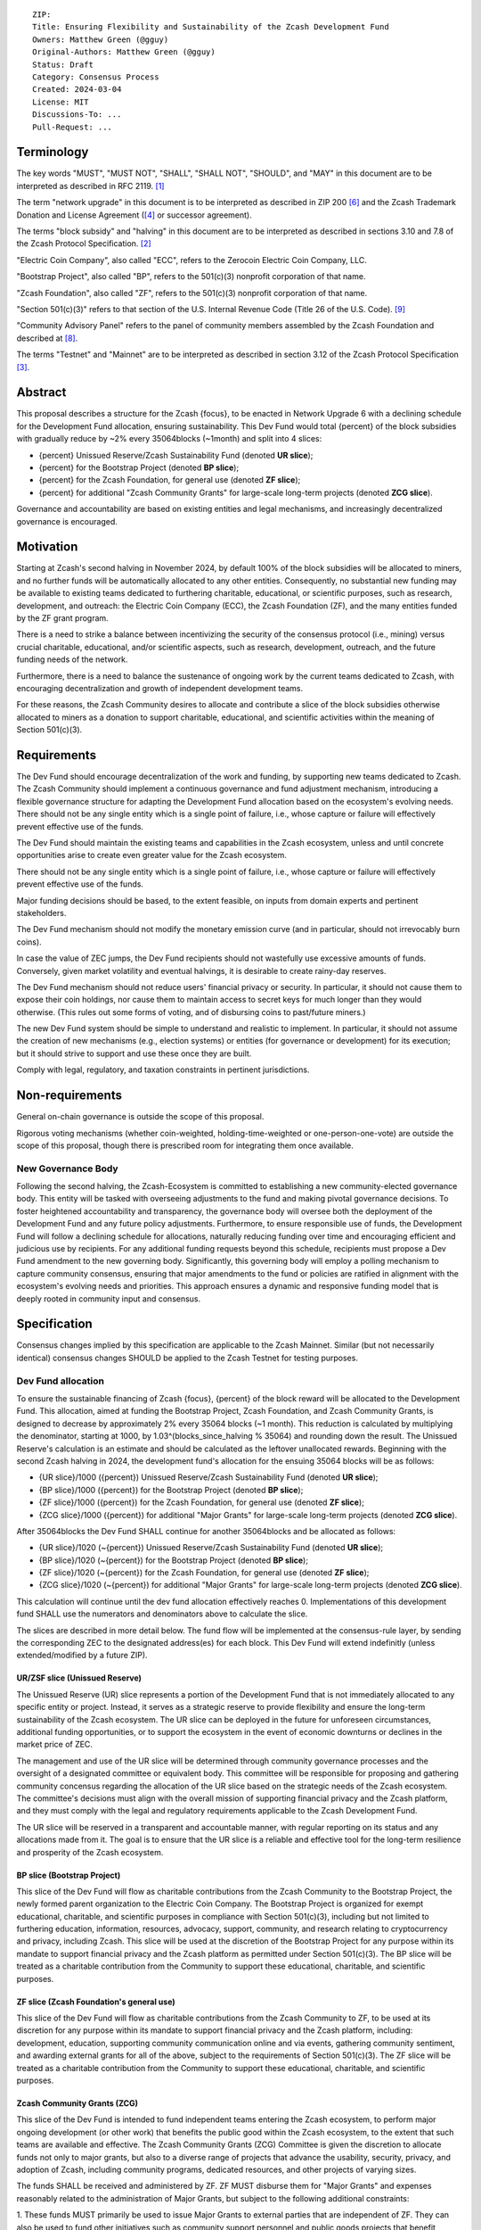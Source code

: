 ::

  ZIP: 
  Title: Ensuring Flexibility and Sustainability of the Zcash Development Fund
  Owners: Matthew Green (@gguy)
  Original-Authors: Matthew Green (@gguy)
  Status: Draft
  Category: Consensus Process
  Created: 2024-03-04
  License: MIT
  Discussions-To: ...
  Pull-Request: ...


Terminology
===========

The key words "MUST", "MUST NOT", "SHALL", "SHALL NOT", "SHOULD", and "MAY" in
this document are to be interpreted as described in RFC 2119. [#RFC2119]_

The term "network upgrade" in this document is to be interpreted as described in
ZIP 200 [#zip-0200]_ and the Zcash Trademark Donation and License Agreement
([#trademark]_ or successor agreement).

The terms "block subsidy" and "halving" in this document are to be interpreted
as described in sections 3.10 and 7.8 of the Zcash Protocol Specification.
[#protocol]_

"Electric Coin Company", also called "ECC", refers to the Zerocoin Electric Coin
Company, LLC.

"Bootstrap Project", also called "BP", refers to the 501(c)(3) nonprofit
corporation of that name.

"Zcash Foundation", also called "ZF", refers to the 501(c)(3) nonprofit
corporation of that name.

"Section 501(c)(3)" refers to that section of the U.S. Internal Revenue Code
(Title 26 of the U.S. Code). [#section501c3]_

"Community Advisory Panel" refers to the panel of community members assembled by
the Zcash Foundation and described at [#zf-community]_.

The terms "Testnet" and "Mainnet" are to be interpreted as described in section
3.12 of the Zcash Protocol Specification [#protocol-networks]_.


Abstract
========

This proposal describes a structure for the Zcash {focus}, to be enacted in
Network Upgrade 6 with a declining schedule for the Development Fund allocation,
ensuring sustainability. This Dev Fund would total {percent} of the block
subsidies with gradually reduce by ~2% every 35064blocks (~1month) and split
into 4 slices:

* {percent} Unissued Reserve/Zcash Sustainability Fund (denoted **UR slice**);
* {percent} for the Bootstrap Project (denoted **BP slice**);
* {percent} for the Zcash Foundation, for general use (denoted **ZF slice**);
* {percent} for additional "Zcash Community Grants" for large-scale long-term
  projects (denoted **ZCG slice**).

Governance and accountability are based on existing entities and legal
mechanisms, and increasingly decentralized governance is encouraged.

Motivation
==========

Starting at Zcash's second halving in November 2024, by default 100% of the
block subsidies will be allocated to miners, and no further funds will be
automatically allocated to any other entities. Consequently, no substantial new
funding may be available to existing teams dedicated to furthering charitable,
educational, or scientific purposes, such as research, development, and
outreach: the Electric Coin Company (ECC), the Zcash Foundation (ZF), and the
many entities funded by the ZF grant program.

There is a need to strike a balance between incentivizing the security of the
consensus protocol (i.e., mining) versus crucial charitable, educational, and/or
scientific aspects, such as research, development, outreach, and the future
funding needs of the network.

Furthermore, there is a need to balance the sustenance of ongoing work by the
current teams dedicated to Zcash, with encouraging decentralization and growth
of independent development teams.

For these reasons, the Zcash Community desires to allocate and contribute a
slice of the block subsidies otherwise allocated to miners as a donation to
support charitable, educational, and scientific activities within the meaning of
Section 501(c)(3).

Requirements
============

The Dev Fund should encourage decentralization of the work and funding, by
supporting new teams dedicated to Zcash. The Zcash Community should implement a
continuous governance and fund adjustment mechanism, introducing a flexible
governance structure for adapting the Development Fund allocation based on the
ecosystem's evolving needs. There should not be any single entity which is a
single point of failure, i.e., whose capture or failure will effectively prevent
effective use of the funds.

The Dev Fund should maintain the existing teams and capabilities in the Zcash
ecosystem, unless and until concrete opportunities arise to create even greater
value for the Zcash ecosystem.

There should not be any single entity which is a single point of failure, i.e.,
whose capture or failure will effectively prevent effective use of the funds.

Major funding decisions should be based, to the extent feasible, on inputs from
domain experts and pertinent stakeholders.

The Dev Fund mechanism should not modify the monetary emission curve (and in
particular, should not irrevocably burn coins).

In case the value of ZEC jumps, the Dev Fund recipients should not wastefully
use excessive amounts of funds. Conversely, given market volatility and eventual
halvings, it is desirable to create rainy-day reserves.

The Dev Fund mechanism should not reduce users' financial privacy or security.
In particular, it should not cause them to expose their coin holdings, nor cause
them to maintain access to secret keys for much longer than they would
otherwise. (This rules out some forms of voting, and of disbursing coins to
past/future miners.)

The new Dev Fund system should be simple to understand and realistic to
implement. In particular, it should not assume the creation of new mechanisms
(e.g., election systems) or entities (for governance or development) for its
execution; but it should strive to support and use these once they are built.

Comply with legal, regulatory, and taxation constraints in pertinent
jurisdictions.

Non-requirements
================

General on-chain governance is outside the scope of this proposal.

Rigorous voting mechanisms (whether coin-weighted, holding-time-weighted or
one-person-one-vote) are outside the scope of this proposal, though there is
prescribed room for integrating them once available.


New Governance Body
-------------------

Following the second halving, the Zcash-Ecosystem is committed to establishing a
new community-elected governance body. This entity will be tasked with
overseeing adjustments to the fund and making pivotal governance decisions. To
foster heightened accountability and transparency, the governance body will
oversee both the deployment of the Development Fund and any future policy
adjustments. Furthermore, to ensure responsible use of funds, the Development
Fund will follow a declining schedule for allocations, naturally reducing
funding over time and encouraging efficient and judicious use by recipients. For
any additional funding requests beyond this schedule, recipients must propose a
Dev Fund amendment to the new governing body. Significantly, this governing body
will employ a polling mechanism to capture community consensus, ensuring that
major amendments to the fund or policies are ratified in alignment with the
ecosystem's evolving needs and priorities. This approach ensures a dynamic and
responsive funding model that is deeply rooted in community input and consensus.


Specification
=============

Consensus changes implied by this specification are applicable to the Zcash
Mainnet. Similar (but not necessarily identical) consensus changes SHOULD be
applied to the Zcash Testnet for testing purposes.


Dev Fund allocation
-------------------

To ensure the sustainable financing of Zcash {focus}, {percent} of the block
reward will be allocated to the Development Fund. This allocation, aimed at
funding the Bootstrap Project, Zcash Foundation, and Zcash Community Grants, is
designed to decrease by approximately 2% every 35064 blocks (~1 month). This
reduction is calculated by multiplying the denominator, starting at 1000, by
1.03^(blocks_since_halving % 35064) and rounding down the result. The Unissued
Reserve's calculation is an estimate and should be calculated as the leftover
unallocated rewards. Beginning with the second Zcash halving in 2024, the
development fund's allocation for the ensuing 35064 blocks will be as follows:

* {UR slice}/1000 ({percent}) Unissued Reserve/Zcash Sustainability Fund
  (denoted **UR slice**);
* {BP slice}/1000 ({percent}) for the Bootstrap Project (denoted **BP slice**);
* {ZF slice}/1000 ({percent}) for the Zcash Foundation, for general use
  (denoted **ZF slice**);
* {ZCG slice}/1000 ({percent}) for additional "Major Grants" for large-scale
  long-term projects (denoted **ZCG slice**).

After 35064blocks the Dev Fund SHALL continue for another 35064blocks and be
allocated as follows:

* {UR slice}/1020 (~{percent}) Unissued Reserve/Zcash Sustainability Fund
  (denoted **UR slice**);
* {BP slice}/1020 (~{percent}) for the Bootstrap Project (denoted **BP slice**);
* {ZF slice}/1020 (~{percent}) for the Zcash Foundation, for general use
  (denoted **ZF slice**);
* {ZCG slice}/1020 (~{percent}) for additional "Major Grants" for large-scale
  long-term projects (denoted **ZCG slice**).

This calculation will continue until the dev fund allocation effectively reaches
0. Implementations of this development fund SHALL use the numerators and
denominators above to calculate the slice.

The slices are described in more detail below. The fund flow will be implemented
at the consensus-rule layer, by sending the corresponding ZEC to the designated
address(es) for each block. This Dev Fund will extend indefinitly (unless
extended/modified by a future ZIP).


UR/ZSF slice (Unissued Reserve)
~~~~~~~~~~~~~~~~~~~~~~~~~~~~~~~

The Unissued Reserve (UR) slice represents a portion of the Development Fund
that is not immediately allocated to any specific entity or project. Instead, it
serves as a strategic reserve to provide flexibility and ensure the long-term
sustainability of the Zcash ecosystem. The UR slice can be deployed in the
future for unforeseen circumstances, additional funding opportunities, or to
support the ecosystem in the event of economic downturns or declines in the
market price of ZEC.

The management and use of the UR slice will be determined through community
governance processes and the oversight of a designated committee or equivalent
body. This committee will be responsible for proposing and gathering community
concensus regarding the allocation of the UR slice based on the strategic needs
of the Zcash ecosystem. The committee's decisions must align with the overall
mission of supporting financial privacy and the Zcash platform, and they must
comply with the legal and regulatory requirements applicable to the Zcash
Development Fund.

The UR slice will be reserved in a transparent and accountable manner, with
regular reporting on its status and any allocations made from it. The goal is to
ensure that the UR slice is a reliable and effective tool for the long-term
resilience and prosperity of the Zcash ecosystem.


BP slice (Bootstrap Project)
~~~~~~~~~~~~~~~~~~~~~~~~~~~~

This slice of the Dev Fund will flow as charitable contributions from the Zcash
Community to the Bootstrap Project, the newly formed parent organization to the
Electric Coin Company. The Bootstrap Project is organized for exempt
educational, charitable, and scientific purposes in compliance with
Section 501(c)(3), including but not limited to furthering education,
information, resources, advocacy, support, community, and research relating to
cryptocurrency and privacy, including Zcash. This slice will be used at the
discretion of the Bootstrap Project for any purpose within its mandate to
support financial privacy and the Zcash platform as permitted under
Section 501(c)(3). The BP slice will be treated as a charitable contribution
from the Community to support these educational, charitable, and scientific
purposes.


ZF slice (Zcash Foundation's general use)
~~~~~~~~~~~~~~~~~~~~~~~~~~~~~~~~~~~~~~~~~

This slice of the Dev Fund will flow as charitable contributions from the Zcash
Community to ZF, to be used at its discretion for any purpose within its mandate
to support financial privacy and the Zcash platform, including: development,
education, supporting community communication online and via events, gathering
community sentiment, and awarding external grants for all of the above, subject
to the requirements of Section 501(c)(3). The ZF slice will be treated as a
charitable contribution from the Community to support these educational,
charitable, and scientific purposes.


Zcash Community Grants (ZCG)
~~~~~~~~~~~~~~~~~~~~~~~~~~~~

This slice of the Dev Fund is intended to fund independent teams entering the
Zcash ecosystem, to perform major ongoing development (or other work) that
benefits the public good within the Zcash ecosystem, to the extent that such
teams are available and effective. The Zcash Community Grants (ZCG) Committee is
given the discretion to allocate funds not only to major grants, but also to a
diverse range of projects that advance the usability, security, privacy, and
adoption of Zcash, including community programs, dedicated resources, and other
projects of varying sizes.

The funds SHALL be received and administered by ZF. ZF MUST disburse them for
"Major Grants" and expenses reasonably related to the administration of Major
Grants, but subject to the following additional constraints:

1. These funds MUST primarily be used to issue Major Grants to external parties
that are independent of ZF. They can also be used to fund other initiatives such
as community support personnel and public goods projects that benefit Zcash, and
to pay for expenses reasonably related to the administration of Major Grants.
They MUST NOT be used by ZF for its internal operations and direct expenses not
related to administration of Major Grants. Additionally, BP, ECC, and ZF are
ineligible to receive Major Grants.

2. Major Grants SHOULD support well-specified work proposed by the grantee, at
reasonable market-rate costs. They can be of any duration or ongoing without a
duration limit. Grants of indefinite duration SHOULD have semiannual review
points for continuation of funding.

3. Priority SHOULD be given to Major Grants that bolster teams with substantial
(current or prospective) continual existence, and set them up for long-term
success, subject to the usual grant award considerations (impact, ability,
risks, team, cost-effectiveness, etc.). Priority SHOULD be given to Major Grants
that support ecosystem growth, for example through mentorship, coaching,
technical resources, creating entrepreneurial opportunities, etc. If one
proposal substantially duplicates another's plans, priority SHOULD be given to
the originator of the plans.

4. Major Grants SHOULD be restricted to furthering the Zcash cryptocurrency and
its ecosystem (which is more specific than furthering financial privacy in
general) as permitted under Section 501(c)(3).

5. Major Grants awards are subject to approval by a five-seat Major Grant Review
Committee. The Major Grant Review Committee SHALL be selected by the ZF's
Community Advisory Panel or successor process. Elections SHALL be staggered to
ensure continuity within the Committee.

6. The Major Grant Review Committee's funding decisions will be final, requiring
no approval from the ZF Board, but are subject to veto if the Foundation judges
them to violate U.S. law or the ZF's reporting requirements and other (current
or future) obligations under U.S. IRS 501(c)(3).

7. Major Grant Review Committee members SHALL have a one-year term and MAY sit
for reelection. The Major Grant Review Committee is subject to the same conflict
of interest policy that governs the ZF Board of Directors (i.e. they MUST recuse
themselves when voting on proposals where they have a financial interest). At
most one person with association with the BP/ECC, and at most one person with
association with the ZF, are allowed to sit on the Major Grant Review Committee.
"Association" here means: having a financial interest, full-time employment,
being an officer, being a director, or having an immediate family relationship
with any of the above. The ZF SHALL continue to operate the Community Advisory
Panel and SHOULD work toward making it more representative and independent (more
on that below).
   
   Major Grant Review Committee members are expected to work approximately 35
   hours per month and will be compensated accordingly from the Major Grants
   budget. The total compensation for the committee, paid from the Major Grants
   budget, should be equivalent to a full-time position.
   
8. From 1st January 2022, a portion of the ZCG Slice shall be allocated to a
Discretionary Budget, which may be disbursed for expenses reasonably related to
the administration of Major Grants. The amount of funds allocated to the
Discretionary Budget SHALL be decided by the ZF's Community Advisory Panel or
successor process. Any disbursement of funds from the Discretionary Budget MUST
be approved by the Major Grant Review Committee. Expenses related to the
administration of Major Grants include, without limitation the following:
   
   * Paying third party vendors for services related to domain name
     registration, or the design, website hosting and administration of websites
     for the Major Grant Review Committee.
   * Paying independent consultants to develop requests for proposals that align
     with the Major Grants program.
   * Paying independent consultants for expert review of grant applications.
   * Paying for sales and marketing services to promote the Major Grants
     program.
   * Paying third party consultants to undertake activities that support the
     purpose of the Major Grants program. 
   * Reimbursement to members of the Major Grant Review Committee for reasonable
     travel expenses, including transportation, hotel and meals allowance.

9. A portion of the Discretionary Budget MAY be allocated to provide reasonable
compensation to members of the ZCG Committee. Committee member compensation
SHALL be limited to the hours needed to successfully perform their positions and
MUST align with the scope and responsibilities of their roles. The allocation
and distribution of compensation to committee members SHALL be administered by
the ZF. The compensation rate and hours for committee members SHALL be
determined by the ZF’s Community Advisory Panel or successor process.

10. The Major Grant Review Committee's decisions relating to the allocation and
disbursement of funds from the Discretionary Budget will be final, requiring no
approval from the ZF Board, but are subject to veto if the Foundation judges
them to violate U.S. law or the ZF's reporting requirements and other (current
or future) obligations under U.S. IRS 501(c)(3).

ZF SHALL recognize the ZCG slice of the Dev Fund as a Restricted Fund donation
under the above constraints (suitably formalized), and keep separate accounting
of its balance and usage under its `Transparency and Accountability`_
obligations defined below.

ZF SHALL strive to define target metrics and key performance indicators, and the
Major Grant Review Committee SHOULD utilize these in its funding decisions.


Direct-grant option
~~~~~~~~~~~~~~~~~~~

It may be deemed better, operationally or legally, if the Major Grant funds are
not accepted and disbursed by ZF, but rather directly assigned to the grantees.
Thus, the following mechanism MAY be used in perpetuity for some or all
grantees, if agreed upon by both ECC and ZF before Network Upgrade 4 (Canopy)
activation:

Prior to each network upgrade, based on the ZCG Committee’s recommendation, the
Foundation SHALL publish a list of grantees' addresses and the total number of
Dev Fund ZEC per block they should receive. ECC and ZF SHALL implement this list
in any implementations of the Zcash consensus rules they maintain. This decision
will then be, effectively, ratified by the miners as the network upgrade
activates.


Furthering Zcash Decentralization
~~~~~~~~~~~~~~~~~~~~~~~~~~~~~~~~~

BP/ECC and ZF SHALL conduct periodic (e.g. semiannual or annual) reviews of the
organizational structure, performance, and effectiveness of the ZCG program and
committee, taking into consideration the input and recommendations of the ZCG
Committee. As part of these periodic reviews, ECC and ZF MUST commit to
exploring the possibility of transitioning ZCG into an independent organization
if it is economically viable and it aligns with the interests of the Zcash
ecosystem and prevailing community sentiment.

In any transition toward independence, priority SHALL be given to maintaining or
enhancing the decentralization of the Zcash ecosystem. The newly formed
independent organization MUST ensure that decision-making processes remain
community-driven, transparent, and responsive to the evolving needs of the Zcash
community and ecosystem. In order to promote geographic decentralization, the
new organization SHOULD establish its domicile outside of the United States.


Transparency and Accountability
-------------------------------

Obligations
~~~~~~~~~~~

BP, ECC, ZF, and Major Grant recipients (during and leading to their award
period) SHALL all accept the obligations in this section.

Ongoing public reporting requirements:

* Quarterly reports, detailing future plans, execution on previous plans, and
  finances (balances, and spending broken down by major categories).
* Monthly developer calls, or a brief report, on recent and forthcoming tasks.
  (Developer calls may be shared.)
* Annual detailed review of the organization performance and future plans.
* Annual financial report (IRS Form 990, or substantially similar information).

These reports may be either organization-wide, or restricted to the income,
expenses, and work associated with the receipt of Dev Fund. As BP is the parent
organization of ECC it is expected they may publish joint reports.

It is expected that ECC, ZF, and Major Grant recipients will be focused
primarily (in their attention and resources) on Zcash. Thus, they MUST promptly
disclose:

* Any major activity they perform (even if not supported by the Dev Fund) that
  is not in the interest of the general Zcash ecosystem.
* Any conflict of interest with the general success of the Zcash ecosystem.

BP, ECC, ZF, and grant recipients MUST promptly disclose any security or privacy
risks that may affect users of Zcash (by responsible disclosure under confidence
to the pertinent developers, where applicable).

BP's reports, ECC's reports, and ZF's annual report on its non-grant operations,
SHOULD be at least as detailed as grant proposals/reports submitted by other
funded parties, and satisfy similar levels of public scrutiny.

All substantial software whose development was funded by the Dev Fund SHOULD be
released under an Open Source license (as defined by the Open Source Initiative
[#osd]_), preferably the MIT license.


Enforcement
~~~~~~~~~~~

For grant recipients, these conditions SHOULD be included in their contract with
ZF, such that substantial violation, not promptly remedied, will cause
forfeiture of their grant funds and their return to ZF.

BP, ECC, and ZF MUST contractually commit to each other to fulfill these
conditions, and the prescribed use of funds, such that substantial violation,
not promptly remedied, will permit the other party to issue a modified version
of Zcash node software that removes the violating party's Dev Fund slice, and
use the Zcash trademark for this modified version. The slice's funds will be
reassigned to ZCG (whose integrity is legally protected by the Restricted Fund
treatment).


ZF Board Composition
--------------------

Members of ZF's Board of Directors MUST NOT hold equity in ECC or have current
business or employment relationships with ECC, except as provided for by the
grace period described below.

Grace period: members of the ZF board who hold ECC equity (but do not have other
current relationships to ECC) may dispose of their equity, or quit the Board, by
1 November 2021. (The grace period is to allow for orderly replacement, and also
to allow time for ECC corporate reorganization related to Dev Fund receipt,
which may affect how disposition of equity would be executed.)

The Zcash Foundation SHOULD endeavor to use the Community Advisory Panel (or
successor mechanism) as advisory input for future board elections.


Acknowledgements
================

This proposal is a modification of Zooko Wilcox and Andrew Miller's ZIP 1014
[#zip-1012]_ with feedback from the community.

The authors are grateful to all of the above for their excellent ideas and any
insightful discussions.

.. _Zcash Community Forum: https://forum.zcashcommunity.com/


References
==========

.. [#RFC2119] `RFC 2119: Key words for use in RFCs to Indicate Requirement Levels <https://www.rfc-editor.org/rfc/rfc2119.html>`_
.. [#protocol] `Zcash Protocol Specification, Version 2021.2.16 or later <protocol/protocol.pdf>`_
.. [#protocol-networks] `Zcash Protocol Specification, Version 2021.2.16. Section 3.12: Mainnet and Testnet <protocol/protocol.pdf#networks>`_
.. [#trademark] `Zcash Trademark Donation and License Agreement <https://electriccoin.co/wp-content/uploads/2019/11/Final-Consolidated-Version-ECC-Zcash-Trademark-Transfer-Documents-1.pdf>`_
.. [#osd] `The Open Source Definition <https://opensource.org/osd>`_
.. [#zip-0200] `ZIP 200: Network Upgrade Mechanism <zip-0200.rst>`_
.. [#zip-1014] `ZIP 1014: Establishing a Dev Fund for ECC, ZF, and Major Grants <zip-1014.rst>`_
.. [#zf-community] `ZF Community Advisory Panel <https://www.zfnd.org/governance/community-advisory-panel/>`_
.. [#section501c3] `U.S. Code, Title 26, Section 501(c)(3) <https://www.law.cornell.edu/uscode/text/26/501>`_
